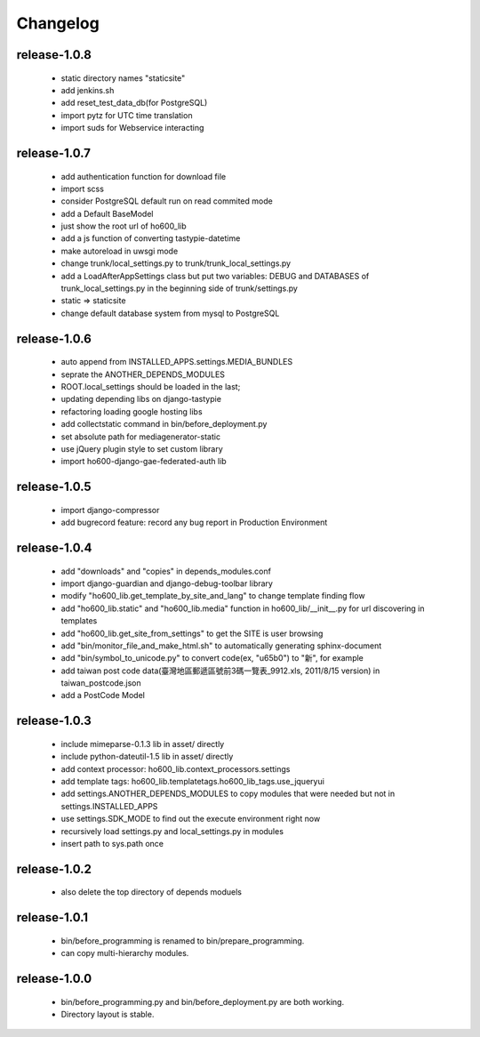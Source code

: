 .. Copyright (c) 2012, ho600.com
   All rights reserved.
   
   Redistribution and use in source and binary forms, with or without modification,
   are permitted provided that the following conditions are met:
   
       Redistributions of source code must retain the above copyright notice,
       this list of conditions and the following disclaimer.
   
       Redistributions in binary form must
       reproduce the above copyright notice, this list of conditions and the
       following disclaimer in the documentation and/or other materials provided
       with the distribution.
   
       Neither the name of the ho600.com nor the names of its contributors
       may be used to endorse or promote products derived from this software
       without specific prior written permission.
   
   THIS SOFTWARE IS PROVIDED BY THE COPYRIGHT HOLDERS AND CONTRIBUTORS "AS IS" AND
   ANY EXPRESS OR IMPLIED WARRANTIES, INCLUDING, BUT NOT LIMITED TO, THE IMPLIED
   WARRANTIES OF MERCHANTABILITY AND FITNESS FOR A PARTICULAR PURPOSE ARE DISCLAIMED.
   IN NO EVENT SHALL THE COPYRIGHT HOLDER OR CONTRIBUTORS BE LIABLE FOR ANY DIRECT,
   INDIRECT, INCIDENTAL, SPECIAL, EXEMPLARY, OR CONSEQUENTIAL DAMAGES (INCLUDING,
   BUT NOT LIMITED TO, PROCUREMENT OF SUBSTITUTE GOODS OR SERVICES; LOSS OF USE,
   DATA, OR PROFITS; OR BUSINESS INTERRUPTION) HOWEVER CAUSED AND ON ANY THEORY
   OF LIABILITY, WHETHER IN CONTRACT, STRICT LIABILITY, OR TORT (INCLUDING
   NEGLIGENCE OR OTHERWISE) ARISING IN ANY WAY OUT OF THE USE OF THIS SOFTWARE,
   EVEN IF ADVISED OF THE POSSIBILITY OF SUCH DAMAGE.

.. ho600-default-trunk for django or gae documentation master file, created by
   sphinx-quickstart on Tue Dec  7 16:10:01 2012.
   You can adapt this file completely to your liking, but it should at least
   contain the root `toctree` directive.

================================================================================
Changelog
================================================================================

release-1.0.8
--------------------------------------------------------------------------------

 * static directory names "staticsite"
 * add jenkins.sh
 * add reset_test_data_db(for PostgreSQL)
 * import pytz for UTC time translation
 * import suds for Webservice interacting

release-1.0.7
--------------------------------------------------------------------------------

 * add authentication function for download file
 * import scss
 * consider PostgreSQL default run on read commited mode
 * add a Default BaseModel
 * just show the root url of ho600_lib
 * add a js function of converting tastypie-datetime
 * make autoreload in uwsgi mode
 * change trunk/local_settings.py to trunk/trunk_local_settings.py
 * add a LoadAfterAppSettings class but put two variables: DEBUG and DATABASES of trunk_local_settings.py in the beginning side of trunk/settings.py
 * static => staticsite
 * change default database system from mysql to PostgreSQL

release-1.0.6
--------------------------------------------------------------------------------

 * auto append from INSTALLED_APPS.settings.MEDIA_BUNDLES
 * seprate the ANOTHER_DEPENDS_MODULES
 * ROOT.local_settings should be loaded in the last;
 * updating depending libs on django-tastypie
 * refactoring loading google hosting libs
 * add collectstatic command in bin/before_deployment.py
 * set absolute path for mediagenerator-static
 * use jQuery plugin style to set custom library
 * import ho600-django-gae-federated-auth lib

release-1.0.5
--------------------------------------------------------------------------------

 * import django-compressor
 * add bugrecord feature: record any bug report in Production Environment

release-1.0.4
--------------------------------------------------------------------------------

 * add "downloads" and "copies" in depends_modules.conf
 * import django-guardian and django-debug-toolbar library
 * modify "ho600_lib.get_template_by_site_and_lang" to change template finding flow
 * add "ho600_lib.static" and  "ho600_lib.media" function in ho600_lib/__init__.py for url discovering in templates
 * add "ho600_lib.get_site_from_settings" to get the SITE is user browsing
 * add "bin/monitor_file_and_make_html.sh" to automatically generating sphinx-document
 * add "bin/symbol_to_unicode.py" to convert code(ex, "\u65b0") to "新", for example
 * add taiwan post code data(臺灣地區郵遞區號前3碼一覽表_9912.xls, 2011/8/15 version) in taiwan_postcode.json
 * add a PostCode Model

release-1.0.3
--------------------------------------------------------------------------------

 * include mimeparse-0.1.3 lib in asset/ directly
 * include python-dateutil-1.5 lib in asset/ directly
 * add context processor: ho600_lib.context_processors.settings
 * add template tags: ho600_lib.templatetags.ho600_lib_tags.use_jqueryui
 * add settings.ANOTHER_DEPENDS_MODULES to copy modules that were needed but not in settings.INSTALLED_APPS
 * use settings.SDK_MODE to find out the execute environment right now
 * recursively load settings.py and local_settings.py in modules
 * insert path to sys.path once

release-1.0.2
--------------------------------------------------------------------------------

 * also delete the top directory of depends moduels

release-1.0.1
--------------------------------------------------------------------------------

 * bin/before_programming is renamed to bin/prepare_programming.
 * can copy multi-hierarchy modules.

release-1.0.0
--------------------------------------------------------------------------------

 * bin/before_programming.py and bin/before_deployment.py are both working.
 * Directory layout is stable.


